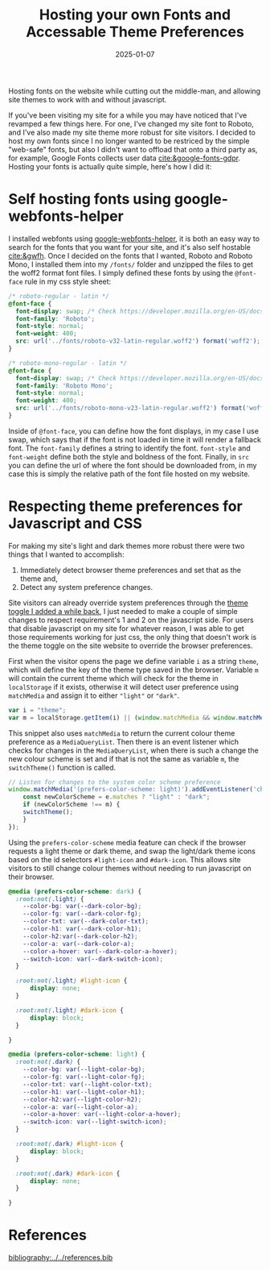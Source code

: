 #+TITLE: Hosting your own Fonts and Accessable Theme Preferences
#+date: 2025-01-07
#+hugo_base_dir: ../../
#+HUGO_AUTO_SET_LASTMOD: t
#+HUGO_DRAFT: false
#+hugo_section: posts
#+HUGO_MENU: :menu "posts"
#+filetags: webdev google-webfonts-helper themes
#+HUGO_CODE_FENCE: 
#+EXPORT_FILE_NAME: fonts_and_themes.md
#+hugo_front_matter_key_replace: description>summary
#+begin_description
Hosting fonts on the website while cutting out the middle-man, and allowing site themes to work with and without javascript.
#+end_description

If you've been visiting my site for a while you may have noticed that I've revamped a few things here. For one, I've changed my site font to Roboto, and I've also made my site theme more robust for site visitors. I decided to host my own fonts since I no longer wanted to be restriced by the simple "web-safe" fonts, but also I didn't want to offload that onto a third party as, for example, Google Fonts collects user data [[cite:&google-fonts-gdpr]]. Hosting your fonts is actually quite simple, here's how I did it:

* Self hosting fonts using google-webfonts-helper
I installed webfonts using [[https://gwfh.mranftl.com/fonts][google-webfonts-helper]], it is both an easy way to search for the fonts that you want for your site, and it's also self hostable [[cite:&gwfh]]. Once I decided on the fonts that I wanted, Roboto and Roboto Mono, I installed them into my ~/fonts/~ folder and unzipped the files to get the woff2 format font files. I simply defined these fonts by using the ~@font-face~ rule in my css style sheet:
#+BEGIN_SRC css
/* roboto-regular - latin */
@font-face {
  font-display: swap; /* Check https://developer.mozilla.org/en-US/docs/Web/CSS/@font-face/font-display for other options. */
  font-family: 'Roboto';
  font-style: normal;
  font-weight: 400;
  src: url('../fonts/roboto-v32-latin-regular.woff2') format('woff2'); /* Chrome 36+, Opera 23+, Firefox 39+, Safari 12+, iOS 10+ */
}

/* roboto-mono-regular - latin */
@font-face {
  font-display: swap; /* Check https://developer.mozilla.org/en-US/docs/Web/CSS/@font-face/font-display for other options. */
  font-family: 'Roboto Mono';
  font-style: normal;
  font-weight: 400;
  src: url('../fonts/roboto-mono-v23-latin-regular.woff2') format('woff2'); /* Chrome 36+, Opera 23+, Firefox 39+, Safari 12+, iOS 10+ */
}
#+END_SRC

Inside of ~@font-face~, you can define how the font displays, in my case I use swap, which says that if the font is not loaded in time it will render a fallback font. The ~font-family~ defines a string to identify the font. ~font-style~ and ~font-weight~ define both the style and boldness of the font. Finally, in ~src~ you can define the url of where the font should be downloaded from, in my case this is simply the relative path of the font file hosted on my website.

* Respecting theme preferences for Javascript and CSS
For making my site's light and dark themes more robust there were two things that I wanted to accomplish:

1. Immediately detect browser theme preferences and set that as the theme and,
2. Detect any system preference changes.

Site visitors can already override system preferences through the [[https://jordanherzstein.com/posts/light_theme_plus_i_hate_daylight_savings/][theme toggle I added a while back]], I just needed to make a couple of simple changes to respect requirement's 1 and 2 on the javascript side. For users that disable javascript on my site for whatever reason, I was able to get those requirements working for just css, the only thing that doesn't work is the theme toggle on the site website to override the browser preferences.

First when the visitor opens the page we define variable ~i~ as a string ~theme~, which will define the key of the theme type saved in the browser. Variable ~m~ will contain the current theme which will check for the theme in ~localStorage~ if it exists, otherwise it will detect user preference using ~matchMedia~ and assign it to either ~"light"~ or ~"dark"~.

#+BEGIN_SRC javascript
var i = "theme";
var m = localStorage.getItem(i) || (window.matchMedia && window.matchMedia('(prefers-color-scheme: light)').matches ? "light" : "dark");
#+END_SRC

This snippet also uses ~matchMedia~ to return the current colour theme preference as a ~MediaQueryList~. Then there is an event listener which checks for changes in the ~MediaQueryList~, when there is such a change the new colour scheme is set and if that is not the same as variable ~m~, the ~switchTheme()~ function is called.

#+BEGIN_SRC javascript
// Listen for changes to the system color scheme preference
window.matchMedia('(prefers-color-scheme: light)').addEventListener('change', e => {
    const newColorScheme = e.matches ? "light" : "dark";
    if (newColorScheme !== m) {
	switchTheme();
    }
});
#+END_SRC

Using the ~prefers-color-scheme~ media feature can check if the browser requests a light theme or dark theme, and swap the light/dark theme icons based on the id selectors ~#light-icon~ and ~#dark-icon~. This allows site visitors to still change colour themes without needing to run javascript on their browser.

#+BEGIN_SRC css
@media (prefers-color-scheme: dark) {
  :root:not(.light) {
    --color-bg: var(--dark-color-bg);
    --color-fg: var(--dark-color-fg);
    --color-txt: var(--dark-color-txt);
    --color-h1: var(--dark-color-h1);
    --color-h2:var(--dark-color-h2);
    --color-a: var(--dark-color-a);
    --color-a-hover: var(--dark-color-a-hover);
    --switch-icon: var(--dark-switch-icon);
  }

  :root:not(.light) #light-icon {
      display: none;
  }

  :root:not(.light) #dark-icon {
      display: block;
  }

} 

@media (prefers-color-scheme: light) {
  :root:not(.dark) {
    --color-bg: var(--light-color-bg);
    --color-fg: var(--light-color-fg);
    --color-txt: var(--light-color-txt);
    --color-h1: var(--light-color-h1);
    --color-h2:var(--light-color-h2);
    --color-a: var(--light-color-a);
    --color-a-hover: var(--light-color-a-hover);
    --switch-icon: var(--light-switch-icon);
  }

  :root:not(.dark) #light-icon {
      display: block;
  }

  :root:not(.dark) #dark-icon {
      display: none;
  }

} 

#+END_SRC

* References
[[bibliography:../../references.bib]]
